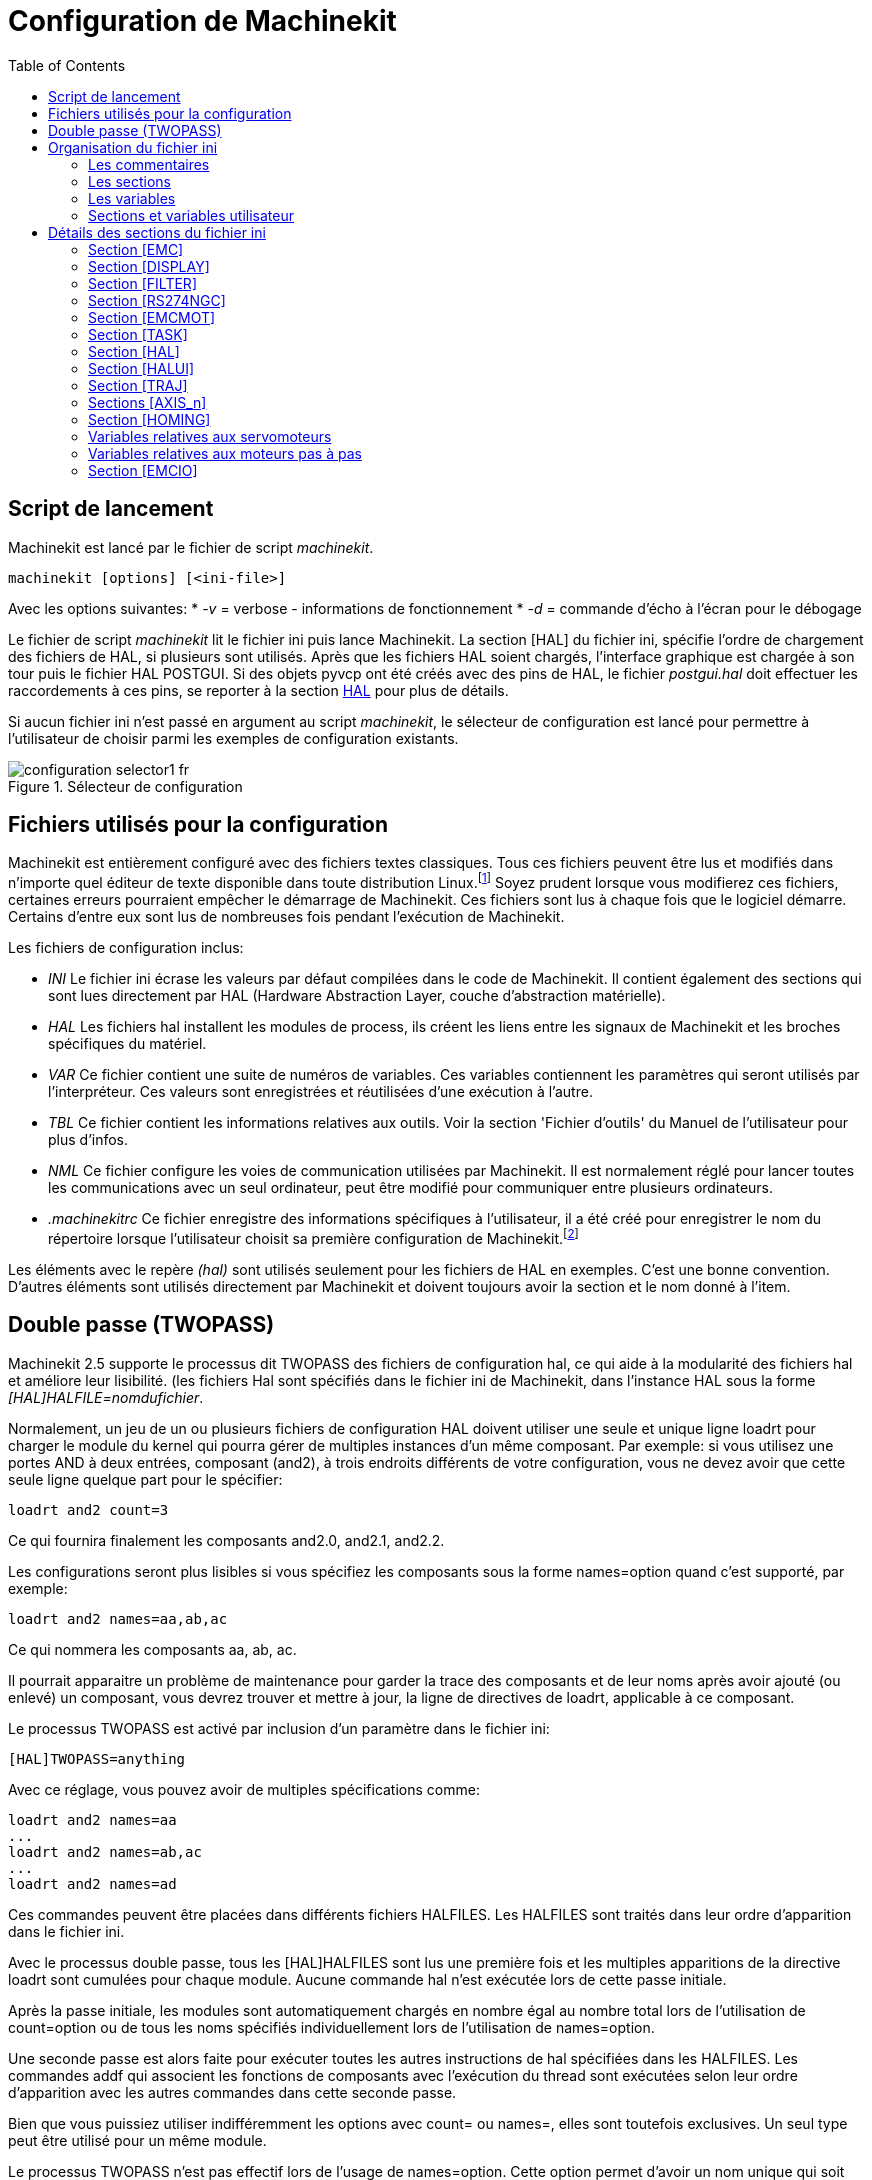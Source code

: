 :lang: fr
:toc:

= Configuration de Machinekit

[[cha:ini-configuration]] (((INI Configuration)))

== Script de lancement

Machinekit est lancé par le fichier de script _machinekit_.

----
machinekit [options] [<ini-file>]
----

Avec les options suivantes:
* _-v_ = verbose - informations de fonctionnement
* _-d_ = commande d'écho à l'écran pour le débogage

Le fichier de script _machinekit_ lit le fichier ini puis lance Machinekit.
La section [HAL] du fichier ini, spécifie l'ordre de chargement des fichiers
de HAL, si plusieurs sont utilisés. Après que les fichiers HAL soient chargés,
l'interface graphique est chargée à son tour puis le fichier HAL POSTGUI.
Si des objets pyvcp ont été créés avec des pins de HAL, le fichier _postgui.hal_
doit effectuer les raccordements à ces pins, se reporter à la section
<<sub:Section-HAL,HAL>> pour plus de détails.

Si aucun fichier ini n'est passé en argument au script _machinekit_, le sélecteur
de configuration est lancé pour permettre à l'utilisateur de choisir parmi les
exemples de configuration existants.

[[fig:selecteur-de-configuration]]

.Sélecteur de configuration

image::../common/images/configuration-selector1_fr.png[align="center"]

== Fichiers utilisés pour la configuration

Machinekit est entièrement configuré avec des fichiers textes classiques.
Tous ces fichiers peuvent être lus et modifiés dans n'importe quel
éditeur de texte disponible dans toute distribution Linux.footnote:[Ne
pas confondre un éditeur de texte et un traitement de texte. Un
éditeur de texte comme gedit ou kwrite produisent des fichiers
uniquement en texte. Les lignes de textes sont séparées les unes des
autres. Un traitement de texte comme Open Office produit des fichiers
avec des paragraphes, des mises en formes des mots. Ils ajoutent des
codes de contrôles, des polices de formes et de tailles variées etc. Un
éditeur de texte n'a rien de tout cela.]
Soyez prudent lorsque vous modifierez ces fichiers, certaines
erreurs pourraient empêcher le démarrage de Machinekit. Ces fichiers sont lus à
chaque fois que le logiciel démarre. Certains d'entre eux sont lus de
nombreuses fois pendant l'exécution de Machinekit.

Les fichiers de configuration inclus:

* _INI_ (((INI))) Le fichier ini écrase les valeurs par défaut compilées dans
    le code de Machinekit. Il contient également des sections qui sont lues
    directement par HAL (Hardware Abstraction Layer, couche
    d'abstraction matérielle).

* _HAL_ (((HAL))) Les fichiers hal installent les modules de process, ils
    créent les liens entre les signaux de Machinekit et les broches spécifiques du
    matériel.

* _VAR_ (((VAR))) Ce fichier contient une suite de numéros de variables. Ces
    variables contiennent les paramètres qui seront utilisés par
    l'interpréteur. Ces valeurs sont enregistrées et réutilisées d'une
    exécution à l'autre.

* _TBL_ (((TBL))) Ce fichier contient les informations relatives aux outils.
    Voir la section 'Fichier d'outils' du Manuel de l'utilisateur pour plus
    d'infos.

* _NML_ (((NML))) Ce fichier configure les voies de communication utilisées
    par Machinekit. Il est normalement réglé pour lancer toutes les communications
    avec un seul ordinateur, peut être modifié pour communiquer entre
    plusieurs ordinateurs.

* _.machinekitrc_ (((.machinekitrc))) Ce fichier enregistre des informations
    spécifiques à l'utilisateur, il a été créé pour enregistrer le nom du
    répertoire lorsque l'utilisateur choisit sa première configuration
    de Machinekit.footnote:[Habituellement, ce fichier est dans le répertoire home
    de l'utilisateur (ex: _/home/robert/_ )]

Les éléments avec le repère _(hal)_ sont utilisés seulement pour les
fichiers de HAL en exemples. C'est
une bonne convention. D'autres éléments sont utilisés directement par
Machinekit et doivent toujours avoir la section et le nom donné à l'item.

== Double passe (TWOPASS) 

Machinekit 2.5 supporte le processus dit TWOPASS des fichiers de configuration hal,
ce qui aide à la modularité des fichiers hal et améliore leur lisibilité.
(les fichiers Hal sont spécifiés dans le fichier ini de Machinekit, dans
l'instance HAL sous la forme _[HAL]HALFILE=nomdufichier_.

Normalement, un jeu de un ou plusieurs fichiers de configuration HAL doivent
utiliser une seule et unique ligne loadrt pour charger le module du kernel qui
pourra gérer de multiples instances d'un même composant. Par exemple: si vous
utilisez une portes AND à deux entrées, composant (and2), à trois endroits
différents de votre configuration, vous ne devez avoir que cette seule ligne
quelque part pour le spécifier:
----
loadrt and2 count=3
----

Ce qui fournira finalement les composants and2.0, and2.1, and2.2.

Les configurations seront plus lisibles si vous spécifiez les composants sous
la forme names=option quand c'est supporté, par exemple:
----
loadrt and2 names=aa,ab,ac
----

Ce qui nommera les composants aa, ab, ac.

Il pourrait apparaitre un problème de maintenance pour garder la trace des
composants et de leur noms après avoir ajouté (ou enlevé) un composant,
vous devrez trouver et mettre à jour, la ligne de directives de loadrt,
applicable à ce composant.

Le processus TWOPASS est activé par inclusion d'un paramètre dans le fichier ini:
----
[HAL]TWOPASS=anything
----

Avec ce réglage, vous pouvez avoir de multiples spécifications comme:
----
loadrt and2 names=aa
...
loadrt and2 names=ab,ac
...
loadrt and2 names=ad
----

Ces commandes peuvent être placées dans différents fichiers HALFILES. Les
HALFILES sont traités dans leur ordre d'apparition dans le fichier ini.

Avec le processus double passe, tous les [HAL]HALFILES sont lus une première
fois et les multiples apparitions de la directive loadrt sont cumulées pour
chaque module. Aucune commande hal n'est exécutée lors de cette passe initiale.

Après la passe initiale, les modules sont automatiquement chargés 
en nombre égal au nombre total lors de l'utilisation de count=option ou
de tous les noms spécifiés individuellement lors de l'utilisation de
names=option.

Une seconde passe est alors faite pour exécuter toutes les autres instructions
de hal spécifiées dans les HALFILES.  Les commandes addf qui associent les
fonctions de composants avec l'exécution du thread sont exécutées selon leur
ordre d'apparition avec les autres commandes dans cette seconde passe.

Bien que vous puissiez utiliser indifféremment les options avec count= ou names=,
elles sont toutefois exclusives. Un seul type peut être utilisé pour un même
module.

Le processus TWOPASS n'est pas effectif lors de l'usage de names=option.
Cette option permet d'avoir un nom unique qui soit mnémonique ou plus pertinent
avec la configuration. Par exemple: si vous utilisez un composant _dérivé_ pour
estimer la vitesse et l'accélération de chacun des coordonnées (x,y,z), utiliser
la méthode count= donnera un composant au nom ésotérique comme ddt.0, ddt.1,
ddt.2, etc.

Alternativement, l'utilisation de names=option comme:
----
loadrt ddt names=xvit,yvit,zvit
...
loadrt ddt names=xaccel,yaccel,zaccel
----

donnera des composants plus parlants, nommés xvit,yvit,zvit, xaccel,yaccel,
zaccel.

Beaucoup de composants fournis avec la distribution ont été créés avec
_comp utility_ et supportent la méthode names=option. Il s'agit notamment de
composants logiques qui sont les briques de beaucoup de configurations HAL.

Exemples d'inclusions:
----
and2,ddt,deadzone,flipflop,or2,or4,mux2,mux4,scale,sum2,timedelay,lowpass
----

et beaucoup d'autres.

Les composants utilisateur créés avec _comp utility_ supportent également
automatiquement la méthode names=option.  En plus des composants générés
avec _comp utility_, quelques autres composants comme _encoder_ et
_pid_ supportent aussi names=option.

== Organisation du fichier ini

Organisation du fichier ini:: (((Fichier ini)))
Un fichier ini typique suit une organisation simple;

* les commentaires.
* les sections.
* les variables.

Chacun de ces éléments est séparé, sur une seule ligne. Chaque fin de
ligne ou retour chariot crée un nouvel élément.

=== Les commentaires (((commentaires)))

Une ligne de commentaires débute avec un *;* ou un *#*. Si le logiciel qui
analyse le fichier ini rencontre l'un ou l'autre de ces caractères, le
reste de la ligne est ignoré. Les commentaires peuvent être utilisés
pour décrire ce que font les éléments du fichier ini.
----
; Ceci est le fichier de configuration de ma petite fraiseuse.
----

Des commentaires peuvent également être utilisés pour choisir entre
plusieurs valeurs d'une seule variable.
----
DISPLAY = axis
# DISPLAY = touchy
----

Dans cette liste, la variable DISPLAY est positionnée sur
axis puisque l'autre est commentée. Si quelqu'un édite une
liste comme celle-ci et par erreur, dé-commente deux lignes, c'est la
première rencontrée qui sera utilisée.

Noter que dans une ligne de variables, les caractères *#* et *;*
n'indiquent pas un commentaire.
----
INCORRECT = valeur     # et un commentaire

# Commentaire correct
CORRECT = valeur
----

=== Les sections (((Sections)))
Les différentes parties d'un fichier .ini sont regroupées en sections.
Une section commence par son nom en majuscules entre crochets [UNE_SECTION].
L'ordre des sections est sans importance.

Les sections suivantes sont utilisées par Machinekit:

* _[<<sub:Section-EMC,EMC>>]_ informations générales.
* _[<<sub:Section-DISPLAY,DISPLAY>>]_ sélection du type d'interface graphique.
* _[<<sub:Section-FILTER,FILTER>>]_ sélection d'un programme de filtrage.
* _[<<sub:Section-RS274NGC,RS274NGC>>]_ ajustements utilisés par l'interpréteur
de g-code.
* _[<<sub:Section-EMCMOT,EMCMOT>>]_ réglages utilisés par le contrôleur
de mouvements temps réel.
* _[<<sub:Section-TASK,TASK>>]_ réglages utilisés par le contrôleur de tâche.
* _[<<sub:Section-HAL,HAL>>]_ spécifications des fichiers .hal.
* _[<<sub:Section-HALUI,HALUI>>]_ commandes MDI utilisées par HALUI.
* _[<<sub:Section-TRAJ,TRAJ>>]_ réglages additionnels utilisés par le contrôleur
de mouvements temps réel.
* _[<<sub:Sections-AXIS,AXIS_n>>]_ groupes de variables relatives à chaque axe.
* _[<<sub:Section-EMCIO,EMCIO>>]_ réglages utilisés par le contrôleur
d'entrées/sorties.

=== Les variables (((Variables)))
Une ligne de variables est composée d'un nom de variable, du signe
égal (=) et d'une valeur. Tout, du premier caractère non blanc qui suit
le signe = jusqu'à la fin de la ligne, est passé comme valeur à la
variable. Vous pouvez donc intercaler des espaces entre les symboles si
besoin. Un nom de variable est souvent appelé un mot clé.

Les paragraphes suivants détaillent chaque section du fichier de
configuration, en utilisant des exemples de variables dans les lignes
de configuration.

Certaines de ces variables sont utilisées par Machinekit. Elles doivent
toujours utiliser le nom de section et le nom de variable dans leur
appellation. D'autres variables ne sont utilisées que par HAL. Les noms
des sections et les noms des variables indiquées, sont ceux qui sont
utilisés dans les exemples de fichiers de configuration.

Les variables personnalisées peuvent être utilisées dans vos fichiers
HAL avec la syntaxe suivante:

----
MACHINE = MaVariable
----

=== Sections et variables utilisateur[[sub:variables-utilisateur]]

Certaines configurations utilisent des sections utilisateur et des variables
personnalisées pour regrouper les paramètres en un seul emplacement pour
améliorer la lisibilité du fichier ini.

Pour utiliser une section de variable utilisateur dans un fichier HAL, ajouter
la section et la variable dans le fichier INI.

.Exemple de section utilisateur
----
[OFFSETS]
OFFSET_1 = 0.1234
----

Pour ajouter une variable utilisateur à une section Machinekit, inclure simplement
cette variable dans la section souhaitée.

.Exemple de variable utilisateur
----
[AXIS_0]
TYPE = LINEAR
...
SCALE = 16000
----

Pour utiliser une variable utilisateur dans un fichier HAL, utiliser les noms
de section et de variable en lieu et place de leurs valeurs.

.Exemple d'utilisation dans un fichier HAL
----
setp offset.1.offset [OFFSETS]OFFSET_1
setp stepgen.0.position-scale [AXIS_0]SCALE
----

[NOTE]
La valeur stockée dans la variable doit correspondre au type spécifié pour la
pin du composant.

[[sec:Details-fichier-INI]]
== Détails des sections du fichier ini


[[sub:Section-EMC]]
=== Section [EMC](((Section [EMC] du fichier ini)))


* _VERSION_ = $Revision: 1.5 $_ - Le numéro de version du fichier INI.
La valeur indiquée ici semble étrange, car elle est automatiquement mise
à jour lors de l'utilisation du système de contrôle de révision.
C'est une bonne idée de changer ce numéro à chaque fois que vous modifiez
votre fichier. Si vous voulez le modifier manuellement, il suffit de
changer le numéro sans toucher au reste.

* _MACHINE = ma machine_ - C'est le nom du contrôleur, qui est imprimé dans
le haut de la plupart des fenêtres. Vous pouvez insérer ce que vous voulez ici
tant que ça reste sur une seule ligne.

* _DEBUG = 0_ - Niveau de débogage 0 signifie qu'aucun message ne sera affiché
dans le terminal pendant le fonctionnement de Machinekit. Les drapeaux de débogage
ne sont généralement utiles que pour les développeurs.

[[sub:Section-DISPLAY]]
=== Section [DISPLAY](((Section [DISPLAY] du fichier ini)))

Les différentes interfaces graphiques utilisent différentes options
qui ne sont pas supportées par toutes les interfaces utilisateur.
Les deux principales interfaces pour Machinekit sont _AXIS_ et _Touchy_.
Axis est une interface pour une utilisation avec un ordinateur classique et
son moniteur, Touchy est à utiliser avec les ordinateurs à écran tactile.
Pour plus d'informations, voire la section Interfaces du Manuel de l'utilisateur.

* _DISPLAY = axis_ - Le nom de l'interface graphique à utiliser. Les options
disponibles sont les suivantes: _axis_,(((axis))) _touchy_,(((touchy)))
_keystick_, (((keystick))) _mini_,(((mini))) _tkmachinekit_,(((tkmachinekit)))
_xmachinekit_, (((xmachinekit)))

* _POSITION_OFFSET = RELATIVE_ - Le système de coordonnées (RELATIVE ou MACHINE)
à utiliser au démarrage de l'interface utilisateur. Le système de coordonnées
RELATIVE reflète le G92 et le décalage d'origine G5x actuellement actifs.

* _POSITION_FEEDBACK = ACTUAL_ - Valeur de la position (COMMANDED ou ACTUAL) à
afficher au démarrage de l'interface utilisateur. La position COMMANDED est la
position exacte requise par Machinekit. La position ACTUAL est la position
retournée par l'électronique des moteurs.

* _MAX_FEED_OVERRIDE = 1.2_ - La correction de vitesse maximum que l'opérateur
peut utiliser. 1.2 signifie 120% de la vitesse programmée.

* _MIN_SPINDLE_OVERRIDE = 0.5_ - Correction de vitesse minimum de broche que
l'opérateur pourra utiliser. 0.5 signifie 50% de la vitesse de broche
programmée. (utile si il est dangereux de démarrer un programme avec une
vitesse de broche trop basse).

* _MAX_SPINDLE_OVERRIDE = 1.0_ - Correction de vitesse maximum de broche que
l'opérateur pourra utiliser. 1.0 signifie 100% de la vitesse de broche programmée.

* _PROGRAM_PREFIX = ~/machinekit/nc_files_ - Répertoire par défaut des fichiers
de g-codes et emplacement des M-codes définis par l'utilisateur.
Les recherches de fichiers s'effectueront d'abords dans cet emplacement,
avant les chemins des sous-programmes et des fichiers M utilisateur, si
il est spécifié dans la section [RS274NGC].

* _INTRO_GRAPHIC = machinekit.gif_ - L'image affichée sur l'écran d'accueil.

* _INTRO_TIME = 5_ - Durée d'affichage de l'écran d'accueil.

* _CYCLE_TIME = 0.05_ - Cycle time in seconds that display will sleep between
polls.

Les éléments suivants sont utilisés uniquement si AXIS est sélectionné comme
programme d'interface utilisateur.

* _DEFAULT_LINEAR_VELOCITY = .25_ - Vitesse minimum par défaut pour les jogs
linéaires, en unités machine par seconde. Seulement utilisé dans l'interface
AXIS.

* _MIN_VELOCITY = .01_ - Valeur approximative minimale du curseur de vitesse de
jog.

* _MAX_LINEAR_VELOCITY = 1.0_ - Vitesse maximum par défaut pour les jogs
linéaires, en unités machine par seconde. Seulement utilisé dans l'interface AXIS.

* _MIN_LINEAR_VELOCITY = .01_ - Approximativement la valeur minimale du curseur
de vitesse de jog.

* _DEFAULT_ANGULAR_VELOCITY = .25_ - Vitesse minimum par défaut pour les jogs
angulaires, en unités machine par seconde. Seulement utilisé dans l'interface AXIS.

* _MIN_ANGULAR_VELOCITY = .01_ - Valeur approximative minimale du curseur de
vitesse angulaire de jog.

* _MAX_ANGULAR_VELOCITY = 1.0_ - Vitesse maximum par défaut pour les jogs
angulaires, en unités machine par seconde. Seulement utilisé dans l'interface AXIS.

* _INCREMENTS = 1 mm, .5 mm, ..._ - Définit les incréments disponibles pour
le jog incrémental. Les incréments peuvent être utilisés pour remplacer la
valeur par défaut. Ces valeurs doivent contenir des nombres décimaux
(ex. 0.1000) ou des nombres fractionnaires (ex. 1/16), éventuellement suivis
par une unité parmi _cm_, _mm_, _um_, _inch_, _in_ ou _mil_. Si aucune unité
n'est spécifiée, les unités natives de la machine seront utilisées.

* Distances métriques et impériales peuvent être mélangées +
_INCREMENTS = 1 inch, 1 mil, 1 cm, 1 mm, 1 um_ sont des entrées valides.

* _OPEN_FILE = /chemin/complet/du/fichier.ngc_
Le fichier ngc à utiliser au démarrage d'AXIS. Utilisez une chaîne vide ""
et aucun fichier ne sera chargé au démarrage.

* _EDITOR = gedit_ - L'éditeur à utiliser lors du choix _Éditer fichier_ du
menu d'AXIS, pour éditer le G-code. Ceci doit être configuré pour que cet item
de menu s'active. Une autre possibilité valide est: _gnome-terminal -e nano_.

* _TOOL_EDITOR = tooledit_ - L'éditeur de texte à utiliser pour éditer les
tables d'outils. (par exemple en sélectionnant "Fichiers > Éditer la table.
d'outils" dans le menu d'Axis). D'autres entrées comme _gedit_,
_gnome-terminal -e vim_, _gvim_ ou _nano_ sont valides.

* _PYVCP = /filename.xml_ - Le fichier de description du panneau PyVCP. Voir
la section PyVCP.

* _LATHE = 1_ - Passe l'affichage en mode tour, avec vue de dessus et la visu
soit en rayon, soit en diamètre.

* _GEOMETRY = XYZABCUVW_ - Contrôle de prévisualisation du parcours d'outil
d'un mouvement rotatif. Cet item consiste en une suite de lettre d'axe,
optionnellement précédé d'un signe *-*. Seuls, les axes définis par
*[TRAJ]AXES* peuvent être utilisés. Cette séquence spécifie l'ordre dans lequel
l'effet de chaque axe est appliqué. Un signe *-* inverse le sens de la rotation.
La chaine GEOMETRY correcte dépend de la configuration de la machine et
de la cinématique utilisée pour la contrôler. La chaine exemple GEOMETRY=XYZBCUVW
est pour une machine à 5 axes pour laquelle la cinématique déplace UVW
en coordonnées système de l'outil et XYZ déplace la pièce en coordonnées
système. L'ordre des lettres est important, parce qu'il donne expressément
l'ordre dans lequel les différentes transformations seront appliquées.
Par exemple: tourner autour de C puis de B est différent de tourner
autour de B puis de C. La géométrie n'a pas d'effet sans rotation d'axes.

* _ARCDIVISION = 64_ - Ajuste la valeur de prévisualisation des arcs. Les arcs
sont visualisés en les divisant par un nombre de lignes droites; un semi-cercle
est divisé en _ARCDIVISION_ de tronçons. Les valeurs élevées donnent une
meilleure précision à la pré-visualisation, mais sont plus lentes et donne un
écran plus saccadé. Les petites valeurs sont moins précises mais plus rapides,
l'affichage résultant est plus rapide. La valeur par défaut de 64
signifie qu'un cercle de 3 pouces maximum sera affiché dans moins de 3
centièmes de mm, (.03%).footnote:[ Dans Machinekit 2.4 et précédents,
la valeur par défaut était de 128.]

* _MDI_HISTORY_FILE =_ - Le nom du fichier d'historique des commandes MDI.
Si rien n'est spécifié, Axis enregistrera cet historique dans
_.axis_mdi_history_ dans le répertoire home de l'utilisateur. C'est très
pratique dans le cas de multiples configurations sur la même machine.

* _HELP_FILE = tklinucnc.txt_ - Chemin du fichier d'aide (non utilisé avec AXIS).

[[sub:Section-FILTER]]
=== Section [FILTER](((Section [FILTER] du fichier ini))) 

AXIS a la possibilité d'envoyer les fichiers chargés au travers d'un programme de
filtrage. Ce filtrage peut réaliser toutes sortes de tâches. Parfois aussi simple
que s'assurer que le programme se termine bien par M2, ou parfois aussi compliqué
que détecter si le fichier d'entrée est une image et en générer le G-code pour
graver la forme qu'il à ainsi défini.
La section _[FILTER]_ du fichier ini, contrôle comment les filtres fonctionnent.
Premièrement, pour chaque type de fichier, écrire une ligne _PROGRAM_EXTENSION_.
Puis, spécifier le programme à exécuter pour chaque type de filtre. Ce
programme reçoit le nom du fichier d'entrée dans son premier argument, il
doit écrire le code RS274/NGC sur la sortie standard. C'est cette sortie qui
sera affichée dans la zone de texte, pré-visualisée dans la zone du parcours
d'outil et enfin, exécutée par Machinekit quand il sera mis en marche.
----
PROGRAM_EXTENSION = .extension Description
----

Si votre fichier de sortie est tout en majuscules, vous devez ajouter
la ligne suivante:
----
PROGRAM_EXTENSION = .NGC XYZ Post Processor
----

Les lignes suivantes ajoutent le support pour le convertisseur _image-to-gcode_
fourni avec Machinekit:
----
PROGRAM_EXTENSION = .png,.gif,.jpg Greyscale Depth Image
    png = image-to-gcode
    gif = image-to-gcode
    jpg = image-to-gcode
----

Il est également possible de spécifier un interpréteur:
----
PROGRAM_EXTENSION = .py Python Script
    py = python
----

De cette façon, n'importe quel script Python pourra être ouvert et ses sorties
seront traitées comme du g-code. Un exemple de script de ce genre est disponible:
nc_files/holecircle.py.
Ce script crée le G-code pour percer une série de trous séquents à la
périphérie d'un cercle.
De nombreux générateurs de G-code sont par ailleurs disponibles sur le wiki:
http://wiki.machinekit.org/cgi-bin/wiki.pl?Simple_Machinekit_G-Code_Generators[à la
page des générateurs de G-code].

Si la variable d'environnement AXIS_PROGRESS_BAR est activée, alors les lignes
écrites sur stderr de la forme
----
FILTER_PROGRESS=%d
----

activeront la barre de progression d'AXIS qui donnera le pourcentage. Cette
fonctionnalité devrait être utilisée par tous les filtres susceptibles de
fonctionner pendant un long moment.

Les filtres Python doivent utiliser la fonction _print_ pour sortir le résultat
dans Axis.

Cet exemple de programme filtre un fichier et ajoute un axe W correspondant à 
l'axe Z. Il marchera selon la présence d'un espace entre chaque mot d'axe.

----
#! /usr/bin/env python

import sys

def main(argv):

  openfile = open(argv[0], 'r')
  file_in = openfile.readlines()
  openfile.close()

  file_out = []
  for line in file_in:
    # print line
    if line.find('Z') != -1:
      words = line.rstrip('\n')
      words = words.split(' ')
      newword = ''
      for i in words:
        if i[0] == 'Z':
          newword = 'W'+ i[1:]
      if len(newword) > 0:
        words.append(newword)
        newline = ' '.join(words)
        file_out.append(newline)
    else:
      file_out.append(line)
  for item in file_out:
    print "%s" % item

if __name__ == "__main__":
   main(sys.argv[1:])
----


[[sub:Section-RS274NGC]]
=== Section [RS274NGC]
(((Section [RS274NGC] du fichier ini)))

* _PARAMETER_FILE = monfichier.var_ - (((PARAMETER FILE))) Le fichier situé
dans le même répertoire que le fichier ini qui contiendra les paramètres
utilisés par l'interpréteur (enregistré entre chaque lancement). 

* _RS274NGC_STARTUP_CODE = G01 G17 G20 G40 G49 G64 P0.001 G80 G90 G92 G94 G97 G98_ -
 (((RS274NGC STARTUP CODE))) Une chaine de codes NGC qui sera utilisée
pour initialiser l'interpréteur. Elle ne se substitue pas à la
spécification des G-codes modaux du début de chaque fichier ngc. Les
codes modaux des machines diffèrent, ils pourraient être modifiés par
les G-codes interprétés plutôt dans la session. 

* _SUBROUTINE_PATH = ncsubroutines:/tmp/testsubs:lathesubs:millsubs_ -
 (((SUBROUTINE PATH))) Spécifie une liste, séparée par (:) d'au maximum 10
répertoires dans lesquels seront cherchés les fichier de sous-programme
spécifiés dans le g-code. Ces répertoires sont inspectés après que ne le
soit [DISPLAY]PROGRAM_PREFIX (si il est spécifié) et avant que ne le soit
[WIZARD]WIZARD_ROOT (si il est spécifié). les recherches s'effectuent dans 
l'ordre dans lequel les chemins sont listés. La première occurrence avec le
sous-programme recherché est utilisée. Les répertoires sont spécifiés
relativement au répertoire courant du fichier ini ou par des chemins
absolus. La liste ne doit contenir aucun espace blanc.

* _USER_M_PATH = myfuncs:/tmp/mcodes:experimentalmcodes_ -
 (((USER M PATH))) Spécifie une liste de répertoires, séparés par (:) (sans
aucun espace blanc) pour les fonctions définies par l'utilisateur. Les
répertoires sont spécifiés par rapport au répertoire courant pour les 
fichiers ini ou en chemins absolus. La liste ne doit contenir aucun 
espace blanc.

* _USER_DEFINED_FUNCTION_MAX_DIRS=5_ - Défini le nombre maximum de répertoires
au moment de la compilation. Une recherche est faite pour chaque fonction
utilisateur définie possible, typiquement _M100_ à _M199_. +
L'ordre de recherche est le suivant: +
. [DISPLAY]PROGRAM_PREFIX (si il est spécifié)
. Si [DISPLAY]PROGRAM_PREFIX n'est pas spécifié, cherche dans le répertoire
par défaut: nc_files
. Recherche ensuite dans chaque répertoire de la liste [RS274NGC]USER_M_PATH
Le premier M1xx trouvé au cours de la recherche est utilisé pour chaque M1xx.

[NOTE]
[WIZARD]WIZARD_ROOT est un chemin de recherche valide mais l'assistant n'est
pas encore complétement implémenté et les résultats, découlant de son
utilisation, sont imprévisibles.

[[sub:Section-EMCMOT]]
=== Section [EMCMOT]
(((Section [EMCMOT] du fichier ini)))

D'autres entrées peuvent être rencontrées dans cette section, elles ne doivent
pas être modifiées.

* _BASE_PERIOD = 50000_ - (((BASE PERIOD))) (HAL) Période de base des tâches,
exprimée en ns.C'est la plus rapide des horloges de la machine.
Avec un système à servomoteurs, il n'y a généralement pas de raison
pour que _BASE_PERIOD_ soit plus petite que _SERVO_PERIOD_.
Sur une machine de type _step&direction_ avec génération logicielle
des impulsions de pas, c'est _BASE_PERIOD_  qui détermine le nombre
maximum de pas par seconde. Si de longues
impulsions de pas ou de longs espaces entre les impulsions ne sont pas
requis par l'électronique, la fréquence maximum absolue est de un pas
par _BASE_PERIOD_. Ainsi, la _BASE_PERIOD_  utilisée ici donnera une
fréquence de pas maximum absolue de 20000
pas par seconde. 50000ns est une valeur assez large. La plus petite
valeur utilisable est liée au résultat <<cha:test-de-latence, du test de
latence>>, à la longueur des impulsions de pas nécessaire et à la vitesse du µP.
Choisir une BASE_PERIOD trop basse peut amener à des messages
_Unexpected realtime delay_, des blocages ou des reboots spontanés.

* _SERVO_PERIOD = 1000000_ - (((SERVO PERIOD))) (hal) Période de la tâche
_Servo_, exprimée également en nanosecondes.
Cette valeur sera arrondie à un multiple entier de _BASE_PERIOD_.
Elle est utilisée aussi sur des systèmes basés sur des moteurs pas à pas.
C'est la vitesse avec laquelle la nouvelle position des moteurs est
traitée, les erreurs de suivi vérifiées, les valeurs des sorties PID
sont rafraichies etc.
Sur la plupart des systèmes cette valeur n'est pas à modifier. Il
s'agit du taux de mise à jour du planificateur de mouvement de bas niveau.

* _TRAJ_PERIOD = 1000000_ - (((TRAJ PERIOD))) (hal) Période du planificateur
de trajectoire, exprimée en nanosecondes.
Cette valeur sera arrondie à un multiple entier de _SERVO_PERIOD_.
Excepté pour les machines avec une cinématique particulière
(ex: hexapodes) Il n'y a aucune raison de rendre cette valeur supérieure à
_SERVO_PERIOD_.

[[sub:Section-TASK]]
=== Section [TASK]
(((Section [TASK] du fichier ini)))

* _TASK = milltask_ - Indique le nom de la _tâche_ exécutable. La tâche réalise
différentes actions, telles que communiquer avec les interfaces utilisateur au
dessus de NML, communiquer avec le planificateur de mouvements temps réel dans
la mémoire partagée non-HAL, et interpréter le g-code.
Actuellement il n'y a qu'une seule tâche exécutable qui fait sens pour
99,9% des utilisateurs, milltask.

* _CYCLE_TIME = 0.010_ - Période exprimée en secondes, à laquelle TASK
va tourner. Ce paramètre affecte l'intervalle de polling lors de l'attente de
la fin d'un mouvement, lors de l'exécution d'une pause d'instruction et quand
une commande provenant d'une interface utilisateur est acceptée. Il
n'est généralement pas nécessaire de modifier cette valeur.

[[sub:Section-HAL]]
=== Section [HAL]
(((Section [HAL] du fichier ini )))

* _TWOPASS=ON_ - Utilise le processus _twopass_ (double passe) pour charger
les composants HAL. Avec le processus TWOPASS, tous les fichiers [HAL]HALFILES
sont premièrement lus et les occurrences multiples des directives à loadrt
pour chaque module sont cumulées. Aucune commande HAL n'est exécutée à
la première passe.

* _HALFILE = example.hal_ - Exécute le fichier _example.hal_ au démarrage.
Si _HALFILE_  est spécifié plusieurs fois, les fichiers sont exécutés dans
l'ordre de leur apparition dans le fichier ini. Presque toutes les
configurations auront au moins un _HALFILE_ . Les systèmes à moteurs
pas à pas ont généralement deux de ces fichiers, un qui spécifie la
configuration générale des moteurs _core_stepper.hal_ et un qui spécifie le
brochage des sorties _xxx_pinout.hal_.

* _HAL = command_ - Exécute _command_ comme étant une simple commande hal.
Si _HAL_ est spécifié plusieurs fois, les commandes sont exécutées dans
l'ordre où elles apparaissent dans le fichier ini. Les lignes _HAL_
sont exécutées après toutes les lignes _HALFILE_.

* _SHUTDOWN = shutdown.hal_ - Exécute le fichier _shutdown.hal_ quand Machinekit
s'arrête. Selon les pilotes de matériel utilisés, il est ainsi possible de
positionner les sorties sur des valeurs définies quand Machinekit s'arrête
normalement. Cependant, parce qu'il n'y a aucune garantie que ce fichier sera
exécuté (par exemple, dans le cas d'une panne de l'ordinateur), il ne
remplace pas une véritable chaîne physique d'arrêt d'urgence ou
d'autres dispositifs logiciels de protection des défauts de fonctionnement comme
la pompe de charge ou le watchdog.

* _POSTGUI_HALFILE = example2.hal_ - (Seulement avec les interfaces TOUCHY et
AXIS) Exécute _example2.hal_ après que l'interface graphique ait créé ses HAL
pins.

[[sub:Section-HALUI]]
=== Section [HALUI]
(((Section [HALUI] du fichier ini )))

* _MDI_COMMAND = G53 G0 X0 Y0 Z0_ - Une commande MDI peut être exécuté en
utilisant _halui.mdi-command-00_. Incrémente le nombre pour chaque commande
énumérée dans la section [HALUI].

[[sub:Section-TRAJ]]
=== Section [TRAJ]
(((Section [TRAJ] du fichier ini )))

La section [TRAJ] contient les paramètres généraux du module
planificateur de trajectoires de EMCMOT. Vous n'aurez pas à modifier
ces valeurs si vous utilisez Machinekit avec une machine à trois axes en
provenance des USA. Si vous êtes dans une zone métrique, utilisant des
éléments matériels métriques, vous pourrez utiliser le fichier
_stepper_mm.ini_ dans lequel les valeurs sont déjà configurées dans cette
unité.

* _COORDINATES = X Y Z_ - Les noms des axes à contrôler. X, Y, Z, A, B, C, U, V
et W sont valides. Seuls les axes nommés dans _COORDINATES_ seront acceptés dans
le G-code. Cela n'a aucun effet sur l'ordonnancement des noms d'axes depuis
le G-code (X- Y- Z-) jusqu'aux numéros d'articulations. Pour une _cinématique
triviale_, X est toujours l'articulation 0, A est toujours l'articulation 3,
U est toujours l'articulation 6 et ainsi de suite. Il est permis d'écrire les
noms d'axe par paire (ex: X Y Y Z pour une machine à portique) mais
cela n'a aucun effet.

* _AXES = 3_ - Une unité de plus que le plus grand numéro d'articulation du
système. Pour une machine XYZ, les articulations sont numérotées 0, 1 et 2. Dans
ce cas, les AXES sont 3. Pour un système XYUV utilisant une
_cinématique triviale_, l'articulation V est numérotée 7 et donc les
AXES devraient être 8. Pour une machine à cinématique non triviale (ex:
scarakins) ce sera généralement le nombre d'articulations contrôlées.

* _JOINTS = 3_ - (Cette variable de configuration est utilisée seulement par
Axis et non par le planificateur de trajectoire du contrôleur de
mouvement.) Elle spécifie le nombre d'articulations (moteurs) que
comporte le système. Par exemple, une machine XYZ avec un seul moteur
pour chacun des 3 axes, comporte 3 articulations (joints). Une machine
à portique avec un seul moteur sur deux de ses axes et deux moteurs
sur le troisième axe, comporte 4 articulations (joints).

* _HOME = 0 0 0_ - Coordonnées de l'origine machine de chaque axe. De nouveau,
pour une machine 4 axes, vous devrez avoir 0 0 0 0. Cette valeur est utilisée
uniquement pour les machines à cinématique non triviale. Sur les
machines avec cinématique triviale, cette valeur est ignorée.

* _LINEAR_UNITS=<units>_ - (((LINEAR UNITS)))Le nom des unités utilisées dans
le fichier INI. Les choix possibles sont _in_, _inch_, _imperial_, _metric_,
_mm_. Cela n'affecte pas les unités linéaires du code NC (pour cela il y a
les mots G20 et G21).

* _ANGULAR_UNITS=<units>_ - (((ANGULAR UNITS)))Le nom des unités utilisées
dans le fichier INI. Les choix possibles sont _deg_, _degree_ (360 pour un
cercle), _rad_, _radian_ (2pi pour un cercle), _grad_, ou _gon_ (400 pour un
cercle). Cela n'affecte pas les unités angulaires du code NC. Dans le code
RS274NGC, les mots A-, B- et C- sont toujours exprimés en degrés.

* _DEFAULT_VELOCITY = 0.0167_ - La vitesse initiale de jog des axes linéaires,
en unités par seconde. La valeur indiquée ici correspond à une unité par minute.

* _DEFAULT_ACCELERATION = 2.0_ - Dans les machines à cinématique non triviale,
l'accélération utilisée pour _teleop_ jog (espace cartésien), en unités machine
par seconde par seconde.

* _MAX_VELOCITY = 5.0_ - (((MAX VELOCITY))) Vitesse maximale de déplacement
pour les axes, exprimée en unités machine par seconde. La valeur indiquée est
égale à 300 unités par minute.

* _MAX_ACCELERATION = 20.0_ - (((MAX ACCELERATION))) Accélération maximale pour
les axes, exprimée en unités machine par seconde par seconde.

* _POSITION_FILE = position.txt_ - Si réglée à une valeur non vide, les
positions des axes (joins) sont enregistrées dans ce fichier. Cela permet donc
de redémarrer avec les mêmes coordonnées que lors de l'arrêt, ce qui suppose,
que hors puissance, la machine ne fera aucun mouvement pendant tout son arrêt.
C'est utile pour les petites machines sans contact d'origine machine.
Si vide, les positions ne seront pas enregistrées et commenceront à 0 à
chaque fois que Machinekit démarrera.

* _NO_FORCE_HOMING = 1_ - Machinekit oblige implicitement l'utilisateur à
référencer la machine par une prise d'origine machine avant de pouvoir lancer
un programme ou exécuter une commande dans le MDI, seuls les mouvements de Jog
sont autorisés avant les prises d'origines. Mettre NO_FORCE_HOMING = 1
permet à l'opérateur averti de s'affranchir de cette restriction de
sécurité lors de la phase de mise au point de la machine.

[WARNING]
_NO_FORCE_HOMING_ mise à 1 permettra à la machine de franchir les
limites logicielles pendant les mouvements ce qui n'est pas souhaitable
pour un fonctionnement normal!

[[sub:Sections-AXIS]]
=== Sections [AXIS_n]
(((Sections [AXIS_n] du fichier ini)))

Les sections [AXIS_0], [AXIS_1], etc. contiennent les paramètres
généraux des composants individuels du module de contrôle. La
numérotation des sections axis commence à 0 et augmente jusqu'au nombre
d'axes spécifiés dans la variable [TRAJ] AXES, moins 1.

Généralement (mais pas toujours):

 - AXIS_0 = X
 - AXIS_1 = Y
 - AXIS_2 = Z
 - AXIS_3 = A
 - AXIS_4 = B
 - AXIS_5 = C
 - AXIS_6 = U
 - AXIS_7 = V
 - AXIS_8 = W

* _TYPE = LINEAR_ - Type des axes, soit LINEAR, soit ANGULAR.

* _WRAPPED_ROTARY = 1_ - Lorsque ce paramètre est réglé à 1 pour un axe angulaire
l'axe se déplace de 0 à 359.999 degrés. Les nombres positifs déplacent
l'axe dans le sens positif et les nombres négatifs dans le sens négatif.

* _LOCKING_INDEXER = 1_ - Quand ce paramètre est mis à 1, un mouvement en G0
sur cet axe va produire un signal de déblocage sur la pin _axis.N.unlock_, puis
attendre le signal _axis.N.is-unlocked_ de cet axe pour déplacer l'axe à la 
vitesse rapide prévue pour cet axe. Après ce mouvement, le signal
_axis.N.unlock_ retombera à false et les mouvements attendront que
_axis.N.is-unlocked_ redevienne false. Le mouvement des autres axes n'est pas
autorisé lors du mouvement d'un axe rotatif à verrou.

* _UNITS = inch_ - (((UNITS))) Ce réglage écrase celui des variables
[TRAJ] UNITS si il est spécifié. (ex: [TRAJ]LINEAR_UNITS si le TYPE de cet axe
est LINEAR, [TRAJ]ANGULAR_UNITS si le TYPE de cet axe est ANGULAR)

* _MAX_VELOCITY = 1.2_ - Vitesse maximum pour cet axe en unités machine par
seconde.

* _MAX_ACCELERATION = 20.0_ - Accélération maximum pour cet axe en unités
machine par seconde au carré.

* _BACKLASH = 0.000_ - Valeur de compensation du jeu en unités machine.
Peut être utilisée pour atténuer de petites déficiences du matériel utilisé
pour piloter cet axe. Si un backlash est ajouté à un axe et que des moteurs
pas à pas sont utilisés, la valeur de STEPGEN_MAXACCEL doit être 1.5 à 2
fois plus grande que celle de MAX_ACCELERATION pour cet axe.

* _COMP_FILE = file.extension_ - Fichier dans lequel est enregistrée une
structure de compensation spécifique à cet axe. Le fichier peut être nommé
_xscrew.comp_, par exemple, pour l'axe X. Les noms de fichiers sont sensibles
à la casse et peuvent contenir des lettres et/ou des chiffres. Les valeurs
sont des triplets par ligne séparés par un espace. La première valeur
est nominale (où elle devrait l'être). Les deuxième et troisième valeurs
dépendront du réglage de  COMP_FILE_TYPE. Actuellement la
limite de Machinekit est de 256 triplets par axe. Si COMP_FILE est spécifié,
BACKLASH est ignoré. Les valeurs sont en unités machine.

* _COMP_FILE_TYPE = 0 ou 1_ -
** _Si 0:_ Les deuxième et troisième valeurs spécifient la position en avant
(de combien l'axe est en avance) et la position en arrière (de combien l'axe
est en retard), positions qui correspondent à la position nominale.
** _Si 1:_ Les deuxième et troisième valeurs spécifient l'ajustement avant
(à quelle distance de la valeur nominale lors d'un déplacement vers l'avant)
et l'ajustement arrière (à quelle distance de la valeur nominale lors d'un
déplacement vers l'arrière), positions qui correspondent à la position
nominale.

Exemple de triplet avec COMP_FILE_TYPE = 0: 1.00 1.01 0.99 +
Exemple de triplet avec COMP_FILE_TYPE = 1: 1.00 0.01 -0.01

* _MIN_LIMIT = -1000_ - (((MIN LIMIT))) Limite minimale des mouvements de cet
axe (limite logicielle), en unités machine. Quand cette limite tend à être
dépassée, le contrôleur arrête le mouvement.

* _MAX_LIMIT = 1000_ - (((MAX LIMIT))) Limite maximale des mouvements de cet
axe (limite logicielle), en unités machine. Quand cette limite tend à être
dépassée, le contrôleur arrête le mouvement.

* _MIN_FERROR = 0.010_ - (((MIN FERROR))) Valeur indiquant, en unités machine,
de combien le mobile peut dévier à très petite vitesse de la position commandée.
Si MIN_FERROR est plus petit que FERROR, les deux produisent une rampe de
points de dérive. Vous pouvez imaginer un graphe sur lequel une
dimension représente la vitesse et l'autre, l'erreur tolérée. Quand la
vitesse augmente, la quantité d'erreurs de suivi augmente également et
tend vers la valeur FERROR. 

* _FERROR = 1.0_ - (((FERROR))) FERROR est le maximum d'erreur de suivi
tolérable, en unités machine. Si la différence entre la position commandée et la
position retournée excède cette valeur, le contrôleur désactive les
calculs des servomoteurs, positionne toutes les sorties à 0.0 et coupe
les amplis des moteurs. Si MIN_FERROR est présent dans le fichier .ini,
une vitesse proportionnelle aux erreurs de suivi est utilisée. Ici, le
maximum d'erreur de suivi est proportionnel à la vitesse, quand FERROR
est appliqué à la vitesse rapide définie dans [TRAJ]MAX_VELOCITY et
proportionnel aux erreurs de suivi pour les petites vitesses. L'erreur
maximale admissible sera toujours supérieure à MIN_FERROR. Cela permet
d'éviter que de petites erreurs de suivi sur les axes stationnaires
arrêtent les mouvements de manière impromptue. Des petites erreurs de
suivi seront toujours présentes à cause des vibrations, etc. La
polarité des valeurs de suivi détermine comment les entrées sont
interprétées et comment les résultats sont appliqués aux sorties. Elles
peuvent généralement être réglées par tâtonnement car il n'y a que deux
possibilités. L'utilitaire de calibration peut être utilisé pour les
ajuster interactivement et vérifier les résultats, de sorte que les
valeurs puissent être mises dans le fichier INI avec un minimum de
difficultés. Cet utilitaire est accessible dans Axis depuis le menu
_Machine_ puis _Calibration_ et dans TkMachinekit depuis le menu _Réglages_
puis _Calibration_.

[[sub:Section-HOMING]]
=== Section [HOMING]

Les paramètres suivants sont relatifs aux prises d'origine, pour plus
d'informations, lire <<sec:Prises-d-origine, le chapitre sur la POM>>.

* _HOME = 0.0_ - La position à laquelle le mobile ira à la fin de la séquence
de prise d'origine.

* _HOME_OFFSET = 0.0_ - Position du contact d'origine machine de l'axe ou
de l'impulsion d'index, en <<sub:Section-TRAJ,unités machine>>. Lorsque le point
d'origine est détecté pendant le processus de prise d'origine, c'est cette
position qui est assignée à ce point. Dans le cas du partage de capteur entre
l'origine et les limites d'axe et de l'utilisation d'une séquence de prise
d'origine qui laisse le capteur dans l'état activé, la valeur de HOME_OFFSET
peut être utilisée pour définir une position du capteur différente du 0 utilisé
alors pour l'origine.

* _HOME_SEARCH_VEL = 0.0_ - (((HOME SEARCH VEL))) Vitesse du mouvement initial
de prise d'origine, en unités machine par seconde. Une valeur de zéro suppose
que la position courante est l'origine machine. Si la machine n'a pas de
contact d'origine, laisser cette valeur à zéro.

* _HOME_LATCH_VEL = 0.0_ - Vitesse du mouvement de dégagement du contact
d'origine, en unités machine par seconde.

* _HOME_FINAL_VEL = 0.0_ - Vitesse du mouvement final entre le contact d'origine
et la position d'origine, en unités machine par seconde. Si cette variable est
laissée à 0 ou absente, la vitesse de déplacement rapide est utilisée. Doit
avoir une valeur positive.

* _HOME_USE_INDEX = NO_ - Si l'encodeur utilisé pour cet axe fournit une
impulsion d'index et qu'elle est gérée par la carte contrôleur, il est possible
de mettre sur Yes. Quand il est sur yes, il aura une incidence sur le type de
séquence de prise d'origine utilisée.

* _HOME_IGNORE_LIMITS = NO_ - Si la machine utilise un seul et même
contact comme limite d'axe et origine machine de l'axe. Cette variable devra
alors être positionnée sur yes. Dans ce cas le contact de limite de cet axe est
ignoré pendant la séquence de prise d'origines. Il est nécessaire de configurer
la séquence pour qu'à la fin du mouvement le capteur ne reste pas dans l'état
activé qui aboutirait finalement à un message d'erreur du capteur de limite.

* _HOME_IS_SHARED = <n>_ - Si l'entrée du contact d'origine est partagée par
plusieurs axes, mettre <n> à 0 pour permettre la POM même si un des contacts
partagés est déjà attaqué. Le mettre à 1 pour interdire la prise d'origine dans
ce cas.

* _HOME_SEQUENCE = <n>_ - Utilisé pour définir l'ordre dans lequel les axes se
succéderont lors d'une séquence de _POM générale_. *<n>* commence à 0, aucun
numéro ne peut être sauté. Si cette variable est absente ou à -1, la POM de l'axe
ne pourra pas être exécutée par la commande _POM générale_. La POM de
plusieurs axes peut se dérouler simultanément.

* _VOLATILE_HOME = 0_ - Lorsqu'il est activé (mis à 1), l'origine machine de
cette articulation sera effacée si la machine est en marche et que l'arrêt
d'urgence est activé. Ceci est utile si la machine possède des contacts
d'origine mais n'a pas de retour de position comme une machine à moteur pas à
pas de type pas/direction.

[[sub:Variables-relatives-aux-servomoteurs]]
=== Variables relatives aux servomoteurs

Les éléments suivants sont pour les systèmes à servomoteurs et à pseudos
servomoteurs. Cette description suppose que les unités en sortie du
composant PID sont des Volts.

* _DEADBAND = 0.000015_ - (dans HAL) Quelle distance est assez proche de la
consigne pour considérer le moteur en position, en unités machine. Cette
variable est fréquemment réglée pour une distance équivalente à 1, 1.5, 2, ou
3 impulsions de comptage du codeur, mais cela n'a rien d'une règle stricte. Un
réglage lâche (large) permet de moins solliciter le servo au détriment de la
précision. Un réglage serré (petit) permettra d'atteindre une grande précision
mais le servo sera plus sollicité.
Est-ce vraiment plus précis si c'est plus incertain ? En règle générale, il est
préférable d'éviter le plus possible de solliciter le servo,  si c'est possible.

Ayez la prudence de ne pas chercher à aller en dessous d'une impulsion de codeur,
sinon vous enverrez votre servo quelque part où il ne sera pas heureux ! Cela
peut arriver entre réglage lent et réglage nerveux et même un réglage impropre
peut provoquer des couinements, des grincements dus aux oscillations provoquées
par ce mauvais réglage. Il est préférable de perdre une ou deux impulsions au
début des réglages, au moins jusqu'à avoir bien dégrossi les réglages.

Exemple de calcul en unités machine par top de codeur à utiliser pour décider de
la valeur de DEADBAND (bande morte):

*+X pouces / top de codeur =+*
*+1 tour / 1000 top de codeur * 1 top de codeur / 4 top en quadrature * 0.2
pouce / tour =+*
*+0.200 pouce / 4000 top de codeur = 0.000050 pouce / top de codeur.+*

* _BIAS = 0.000_ - (dans HAL) (Parfois appelé _offset_) il est utilisé par
hm2-servo et quelques autres.
Le Bias est une valeur constante qui est ajoutée sur la sortie.
Dans la plupart des cas, elle peut rester à zéro.
Toutefois, il peut être intéressant pour compenser un décalage de l'ampli
du servo, ou équilibrer le poids d'un objet se déplaçant verticalement.
Le bias est mis à zéro quand la boucle PID est désactivée, comme
tous les autres composants de la sortie.

* _P = 50_ - (hal) La composante Proportionnelle du gain de l'ampli moteur de
cet axe. Cette valeur multiplie l'erreur entre la position commandée et la
position actuelle en unités machine, elle entre dans le calcul de la tension
appliquée à l'ampli moteur. Les unités du gain *P*  sont des Volts sur des unités
machine, par exemple: *+Volt/mm+* si l'unité machine est le millimètre.

* _I = 0_ - (hal) La composante Intégrale du gain de l'ampli moteur de cet
axe. Cette valeur multiplie l'erreur cumulative entre la position commandée et
la position actuelle en unités machine, elle entre dans le calcul de la tension
appliquée à l'ampli moteur. Les unités du gain *I* sont des Volts sur des unités
machine par seconde, exemple: *+Volt/mm*s+* si l'unité machine est le
millimètre.

* _D = 0_ - (hal) La composante Dérivée du gain de l'ampli moteur de cet axe.
Cette valeur multiplie la différence entre l'erreur courante et les précédentes,
elle entre dans le calcul de la tension appliquée à l'ampli moteur. Les unités
du gain *D* sont des Volts sur des unités machine sur des secondes, exemple:
*+Volt/(mm/s)+* si l'unité machine est le millimètre.

* _FF0 = 0_ - (hal) Gain à priori (retour vitesse) d'ordre 0. Cette valeur est
multipliée par la position commandée, elle entre dans le calcul de la tension
appliquée à l'ampli moteur. Les unités du gain FF0 sont des Volts sur des unités
machine, exemple: *+Volt/mm+* si l'unité machine est le millimètre.

* _FF1 = 0_ - (hal) Gain à priori (retour vitesse) de premier ordre. Cette
valeur est multipliée par l'écart de la position commandée par seconde, elle entre
dans le calcul de la tension appliquée à l'ampli moteur. Les unités du
gain FF1 sont des Volts sur des unités machine par seconde, exemple:
*+Volt/(mm/s)+* si l'unité machine est le millimètre.

* _FF2 = 0_ - (hal)  Gain à priori (retour vitesse) de second ordre. Cette
valeur est multipliée par l'écart de la position commandée par seconde au carré,
elle entre dans le calcul de la tension appliquée à l'ampli moteur. Les
unités du gain FF2 sont des Volts sur des unités machine par des
secondes au carré, exemple: *+Volt/mm/s^2^+* si l'unité machine est le
millimètre.

* _OUTPUT_SCALE = 1.000_ -
+
* _OUTPUT_OFFSET = 0.000_ - (hal)  Ces deux valeurs sont les facteurs d'échelle
et offset pour la sortie de l'axe à l'amplificateurs moteur.
La seconde valeur (offset) est soustraite de la
valeur de sortie calculée (en Volts) puis divisée par la première
valeur (facteur d'échelle), avant d'être écrite dans le convertisseur
D/A. Les unités du facteur d'échelle sont des Volts réels par Volts en
sortie de DAC. Les unités de la valeur d'offset sont en Volts. Ces
valeurs peuvent être utilisées pour linéariser un DAC.
Plus précisément, quand les sorties sont écrites, Machinekit converti d'abord
les unités quasi-SI des sorties concernées en valeurs brutes, exemple:
Volts pour un amplificateur DAC. Cette mise à l'échelle ressemble à cela: +
*+raw = output-offset/scale+* la valeur d'échelle peut être obtenue par analyse
des unités, exemple: les unités sont [unités SI en sortie]/[unités de
l'actuateur]. Par exemple, sur une machine sur laquelle une tension de consigne
de l'ampli de 1 Volt donne une vitesse de 250 mm/s : +
*+amplifier [volts] = (output[mm/s] - offset[mm/s]) / 250mm/(s/Volt)+*
+
Notez que les unités d'offset sont en unités machine, exemple:
mm/s et qu'elles sont déjà soustraites depuis la sonde de lecture. La
valeur de cet offset est obtenue en prenant la valeur de votre sortie
qui donne 0,0 sur la sortie de l'actuateur. Si le DAC est linéarisé,
cet offset est normalement de 0.0.

L'échelle et l'offset peuvent être utilisés pour linéariser les DAC,
d'où des valeurs qui reflètent les effets combinés du gain de l'ampli,
de la non linéarité du DAC, des unités du DAC, etc. Pour ce faire,
suivez cette procédure:

- Construire un tableau de calibrage pour la sortie, piloter le DAC
   avec la tension souhaitée et mesurer le résultat. Voir le tableau
   ci-dessous pour un exemple de mesures de tension.
- Par la méthode des moindres carrés, obtenir les coefficients *a*,*b*
   tels que: *+mesure = a*raw+b+*
- Noter que nous voulons des sorties brutes de sorte que nos résultats
   mesurés soient identiques à la sortie commandée. Ce qui signifie:
- *+cmd = a*raw+b+*
- *+raw = (cmd-b)/a+*
-  En conséquence, les coefficients *a* et *b* d'ajustement linéaire
   peuvent être directement utilisés comme valeurs d'échelle et 
   d'offset pour le contrôleur. 
//
// [[cap:Mesure des tensions de sortie]]
//
.Mesure des tensions de sortie

[width="50%", cols="2*^", options="header"]
|========================
|Brutes (Raw) | Mesurées
|-10 | -9.93
|-9 | -8.83
|0 | -0.03
|1 | 0.96
|9 | 9.87
|10 | 10.87
|========================

* _MAX_OUTPUT = 10_ - (hal) La valeur maximale pour la sortie de la
compensation PID pouvant être envoyée sur l'ampli moteur, en Volts. La valeur
calculée de la sortie sera fixée à cette valeur limite. La limite est appliquée
avant la mise à l'échelle de la sortie en unités brutes. La valeur est appliquée
de manière symétrique aux deux côtés, le positif et le négatif.

* _INPUT_SCALE = 20000_ - (((INPUT SCALE))) (hal) Spécifie le nombre
d'impulsions qui correspond à un mouvement de une unité machine telle que fixée
dans la section TRAJ.
Pour un axe linéaire, une unité machine sera égale à la valeur de LINEAR_UNITS.
Pour un axe angulaire, une unité machine sera égale à la valeur de ANGULAR_UNITS.
Un second chiffre, si spécifié, sera ignoré.
Par exemple, sur un codeur de 2000 impulsions par tour(((codeur))), un
réducteur de 10 tours/pouce et des unités demandées en pouces, nous avons: +
*+INPUT_SCALE = 2000 top/tour * 10 tour/pouce = 20000 top/pouce+*

[[sub:Variables-relatives-aux-moteurs-pas-a-pas]]
=== Variables relatives aux moteurs pas à pas

* _SCALE = 4000_ - (((INPUT SCALE))) (hal) Spécifie le nombre d'impulsions qui
correspond à un mouvement d'une unité machine comme indiqué dans la section [TRAJ].
Pour les systèmes à moteurs pas à pas, c'est le nombre d'impulsions de pas
nécessaires pour avancer d'une unité machine. Pour un axe linéaire, une unité
machine sera égale à la valeur de LINEAR_UNITS.
Pour un axe angulaire, une unité machine sera égale à la valeur de ANGULAR_UNITS.
Pour les systèmes à servomoteurs, c'est le nombre d'impulsions
de retour signifiant que le mobile a avancé d'une unité machine.
Un second nombre, si spécifié, sera ignoré.
Par exemple, un pas moteur de 1.8 degré, en mode demi-pas, avec une
réduction de 10 tours/pouce et des unités souhaitées en pouces, nous avons: +
*+scale = 2 pas/1.8 degrés * 360 degrés/tour * 10 tour/pouce = 4000 pas/pouce+*

(D'anciens fichiers .ini et .hal utilisaient INPUT_SCALE pour cette valeur.)

* _STEPGEN_MAXACCEL = 21.0_ - (hal) Limite d'accélération pour le générateur
de pas. Elle doit être 1% à 10% supérieure à celle de l'axe MAX_ACCELERATION.
Cette valeur améliore les réglages de la _boucle de position_ de stepgen. Si
une correction de jeu a été appliquée sur un axe, alors STEPGEN_MAXACCEL doit
être 1,5 à 2 fois plus grande que MAX_ACCELERATION.

* _STEPGEN_MAXVEL = 1.4_ - (hal) Les anciens fichiers de configuration avaient
également une limite de vitesse du générateur de pas. Si spécifiée, elle doit
aussi être 1% à 10% supérieure à celle de l'axe MAX_VELOCITY. Des tests
ultérieurs ont montré que l'utilisation de STEPGEN_MAXVEL n'améliore pas le
réglage de la boucle de position de stepgen.

[[sub:Section-EMCIO]]
=== Section [EMCIO]
(((Section [EMCIO] du fichier ini)))

* _CYCLE_TIME = 0.100_ - La période en secondes, à laquelle EMCIO va tourner.
La mettre à 0.0 ou à une valeur négative fera que EMCIO tournera en permanence.
Il est préférable de ne pas modifier cette valeur.

* _TOOL_TABLE = tool.tbl_ - Ce fichier contient les informations des outils,
décrites dans le Manuel de l'utilisateur.

* _TOOL_CHANGE_POSITION = 0 0 2_ - Quand trois digits sont utilisés, spécifie
la position XYZ ou le mobile sera déplacé pour le changement d'outil.
Si six digits sont utilisés, spécifie l'emplacement ou sera envoyé
le mobile pour réaliser le changement d'outil sur une machine de type XYZABC et
de même, sur une machine de type XYZABCUVW lorsque 9 digits sont utilisés.
Les variables relatives à la position du changement d'outil peuvent être
combinées, par exemple; en combinant TOOL_CHANGE_POSITION avec
TOOL_CHANGE_QUILL_UP il est possible de déplacer d'abord Z puis X et Y.

* _TOOL_CHANGE_WITH_SPINDLE_ON = 1_ - Avec cette valeur à 1, la broche reste en
marche pendant le changement d'outil. Particulièrement utile sur les tours.

* _TOOL_CHANGE_QUILL_UP = 1_ - Avec cette valeur à 1, l'axe Z sera déplacé sur
son origine machine avant le changement d'outil. C'est l'équivalent d'un G0 G53 Z0.

* _TOOL_CHANGE_AT_G30 = 1_ - Avec cette valeur à 1, le mobile sera envoyé sur
un point de référence prédéfini par G30 dans les paramètres 5181-5186. Pour
plus de détails sur les paramètres de G30, voir le chapitre relatif au G-code
dans le Manuel de l'utilisateur.

* _RANDOM_TOOLCHANGER = 1_ - C'est pour des machines qui ne peuvent pas placer
l'outil dans la poche il vient. Par exemple, les machines qui change l'outil
dans la poche active avec l'outil dans la broche.


